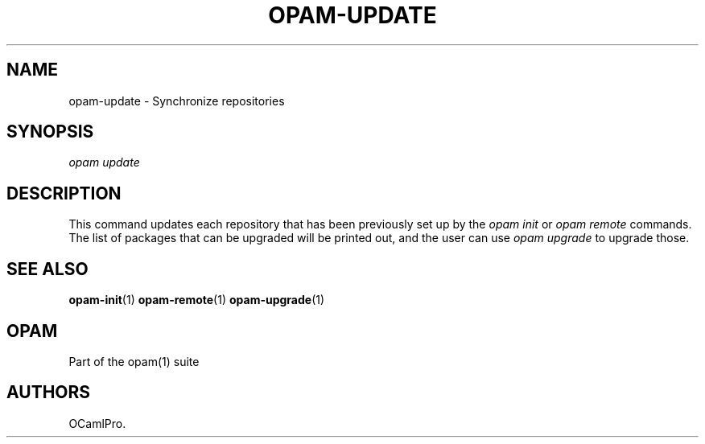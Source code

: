 .TH OPAM-UPDATE 1 "10/09/2012" "opam 0.6.0" "OPAM Manual"
.SH NAME
.PP
opam-update - Synchronize repositories
.SH SYNOPSIS
.PP
\f[I]opam update\f[]
.SH DESCRIPTION
.PP
This command updates each repository that has been previously set up by
the \f[I]opam init\f[] or \f[I]opam remote\f[] commands.
The list of packages that can be upgraded will be printed out, and the
user can use \f[I]opam upgrade\f[] to upgrade those.
.SH SEE ALSO
.PP
\f[B]opam-init\f[](1) \f[B]opam-remote\f[](1) \f[B]opam-upgrade\f[](1)
.SH OPAM
.PP
Part of the opam(1) suite
.SH AUTHORS
OCamlPro.
